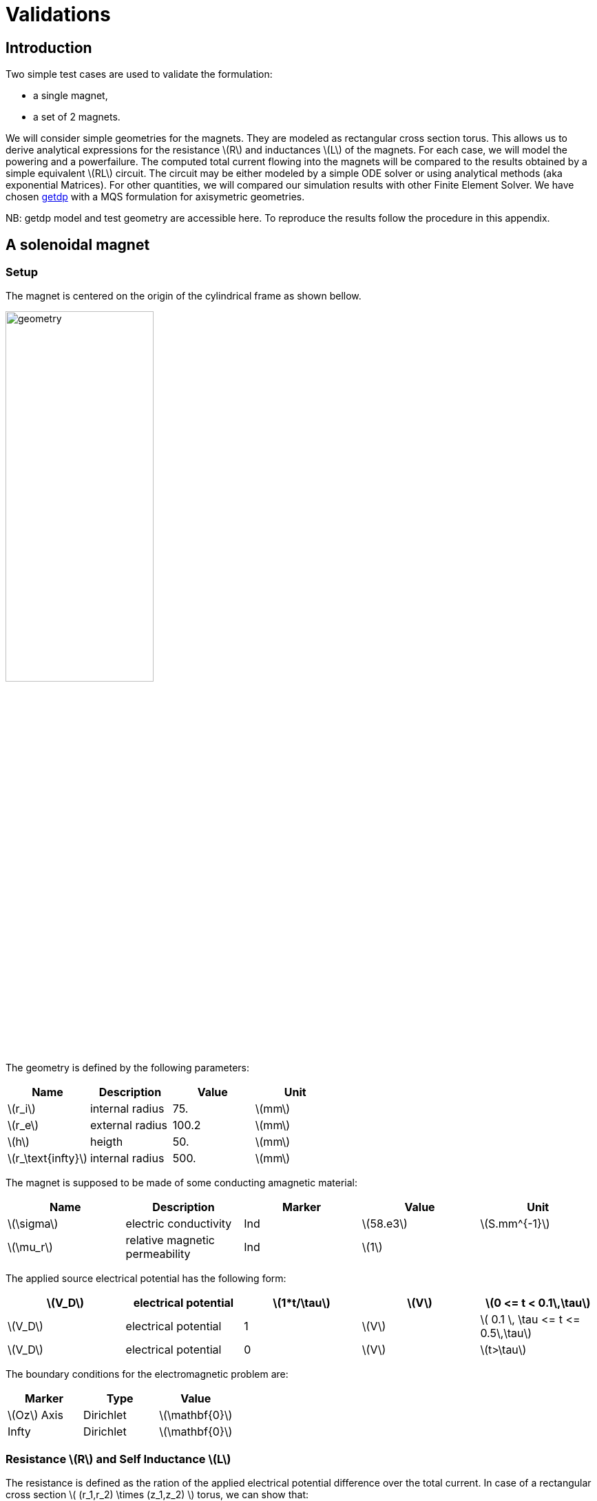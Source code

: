 = Validations
:stem: latexmath

== Introduction
Two simple test cases are used to validate the formulation:

* a single magnet,
* a set of 2 magnets.

We will consider simple geometries for the magnets. They are
modeled as rectangular cross section torus. This allows us to 
derive analytical expressions for the resistance stem:[R] and inductances stem:[L]
of the magnets. For each case, we will model the powering and 
a powerfailure. The computed total current flowing into the magnets
will be compared to the results obtained by a simple equivalent stem:[RL] circuit.
The circuit may be either modeled by a simple ODE solver or using analytical methods 
(aka exponential Matrices). For other quantities, we will compared our simulation
results with other Finite Element Solver. We have chosen http://getdp.info/[getdp] 
with a MQS formulation for axisymetric geometries.

NB: getdp model and test geometry are accessible here. To reproduce the results follow the procedure in this appendix.

== A solenoidal magnet

=== Setup

The magnet is centered on the origin of the cylindrical frame as shown bellow.

image:helix/helix.png[geometry,50%]

The geometry is defined by the following parameters:

[options="header"]
|===
| Name           | Description    | Value        | Unit                              
| stem:[r_i]     | internal radius               | 75.         | stem:[mm]                         
| stem:[r_e]     | external radius               | 100.2         | stem:[mm]                         
| stem:[h]       | heigth                        | 50.        | stem:[mm]                         
| stem:[r_\text{infty}]     | internal radius       | 500. | stem:[mm] 
|===

The magnet is supposed to be made of some conducting amagnetic material:

[options="header"]
|===
| Name          | Description           | Marker | Value        | Unit 
| stem:[\sigma] | electric conductivity | Ind  | stem:[58.e3] | stem:[S.mm^{-1}] 
| stem:[\mu_r] | relative magnetic permeability | Ind  | stem:[1] |
|===

The applied source electrical potential has the following form:

[options="header"]
|===
| stem:[V_D]     | electrical potential          | stem:[1*t/\tau]        | stem:[V] | stem:[0 <= t < 0.1\,\tau]
| stem:[V_D]     | electrical potential          | 1        | stem:[V] | stem:[ 0.1 \, \tau <= t <= 0.5\,\tau]
| stem:[V_D]     | electrical potential          | 0        | stem:[V] | stem:[t>\tau]
|===

The boundary conditions for the electromagnetic problem are:

[options="header"]
|===
| Marker                    | Type      | Value 
| stem:[Oz] Axis            | Dirichlet | stem:[\mathbf{0}]  
| Infty                     | Dirichlet | stem:[\mathbf{0}] 
|===


=== Resistance stem:[R] and Self Inductance stem:[L]

The resistance is defined as the ration of the applied electrical potential difference over the total current. In case of a rectangular cross section stem:[ (r_1,r_2) \times (z_1,z_2) ] torus, we can show that:

[stem]
++++
R = \frac{2 \pi r_1 \rho}{r_1 ln(r_2/r_1)\,(z_2-z_1)}
++++

with stem:[\rho=1/\sigma] the resistivity of the material composing the torus. For details on this expression, see feelpp electric toolbox test case.

As for the self-inductance, we recall the defintion of the stored magnetic energy:

[stem]
++++
E = \frac{1}{2} L I^2 = \frac{1}{2} \int_\mathbf{R^3} \mathbf{B} \times \mathbf{H}\, d\Omega
++++

to continue...

=== Equivalent circuit model

From a macroscopic point of view, the studied system is simply equivalent to a stem:[RL] circuit modeled by:

[stem]
++++
U(t) = R I(t) + L \, \frac{dI}{dt}
++++

[options="header"]
|===
|           | Value     | Unit 
| stem:[R]  | stem:[7.5313 10^{-6}]      | Ohm 
| stem:[L]  | stem:[1.9204 10^{-7}] | Henry 
|===

=== Results

The normalized computed electric potential, current and magnetic field at the Origin are plotted bellow:

image:helix/Torus_vs_t.png[results,50%]

We use the expected values of the applied electric potential, current and magnetic field for the transient regime (aka t):

[options="header"]
|===
|  | Value | Unit
| stem:[V] | 1 | V
| stem:[I] | 135069 | A
| stem:[B_z(\mathbf{O})] | 0.944 | T
|===

== 2 solenoidal magnets

For sake of simplicity, we consider 2 solenoid magnets similar to the one described in previous section stacked as shown bellow.

insert a figure
image:2helix/2helix.png[geometry,50%]

=== Mutual Inductance stem:[M]

Obviously, the 2 magnets have the same resistance and self-inductance as they have the same geometry and are made of the same material. We only need then
to compute the so-called mutual inductance stem:[M].

As before, we start wih the stored magnetic energy stem:[E] of the system:

[stem]
++++
E = \frac{1}{2} \sum_k L_k I_k^2 + \sum_k \sum_{l \neq k} M_{k,l} I_k I_l 
++++

to continue...

=== Equivalent circuit model

The equivalent circuit is this time similar to a transformer circuit. Thus, it may be modeled as:

[stem]
++++
\begin{align}
U_1(t) &=& R_1 I_1(t) + L_1 \, \frac{dI_1}{dt}+ M\,\frac{dI_2}{dt}, \\
U_2(t) &=& R_2 I_2(t) + M\, \frac{dI_1}{dt}+ L_2\,\frac{dI_2}{dt}
\end{align}
++++

In our case, we have stem:[R_1=R_2] and stem:[L_1=L_2].

[options="header"]
|===
|           | Value     | Unit 
| stem:[R]  | stem:[7.5313 10^{-6}]      | Ohm 
| stem:[L]  | stem:[1.9204 10^{-7}] | Henry 
| stem:[M]  | stem:[2.6487 10^{-8}] | Henry 
|===

=== Results

The normalized computed electric potential, current and magnetic field at the Origin are plotted bellow:

image:2helix/2helix_I_vs_t.png[results,50%]

We use the expected values of the applied electric potential, current and magnetic field for the transient regime (aka t):

[options="header"]
|===
|  | Value | Unit
| stem:[V] | 1 | V
| stem:[I] | 135069 | A
| stem:[B_z(\mathbf{O})] | 1.09325 | T
|===